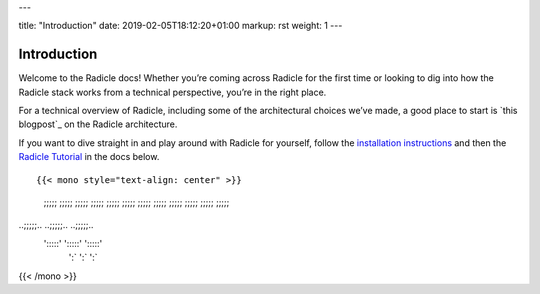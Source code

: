 ---

title: "Introduction"
date: 2019-02-05T18:12:20+01:00
markup: rst
weight: 1
---

============
Introduction
============

Welcome to the Radicle docs! Whether you’re coming across Radicle for the
first time or looking to dig into how the Radicle stack works from a technical
perspective, you’re in the right place.

For a technical overview of Radicle, including some of the architectural
choices we’ve made, a good place to start is `this blogpost`_ on the Radicle
architecture.

If you want to dive straight in and play around with Radicle for yourself,
follow the `installation instructions`_ and then the `Radicle Tutorial`_ in the
docs below.

::

{{< mono style="text-align: center" >}}

  ;;;;;        ;;;;;        ;;;;;  
  ;;;;;        ;;;;;        ;;;;;  
  ;;;;;        ;;;;;        ;;;;;  
  ;;;;;        ;;;;;        ;;;;;  
..;;;;;..    ..;;;;;..    ..;;;;;..
 ':::::'      ':::::'      ':::::' 
   ':`          ':`          ':`   
{{< /mono >}}

.. _`Radicle Tutorial`: ./#tutorial-1-contributor
.. _`installation instructions`: ./#installation-setup
